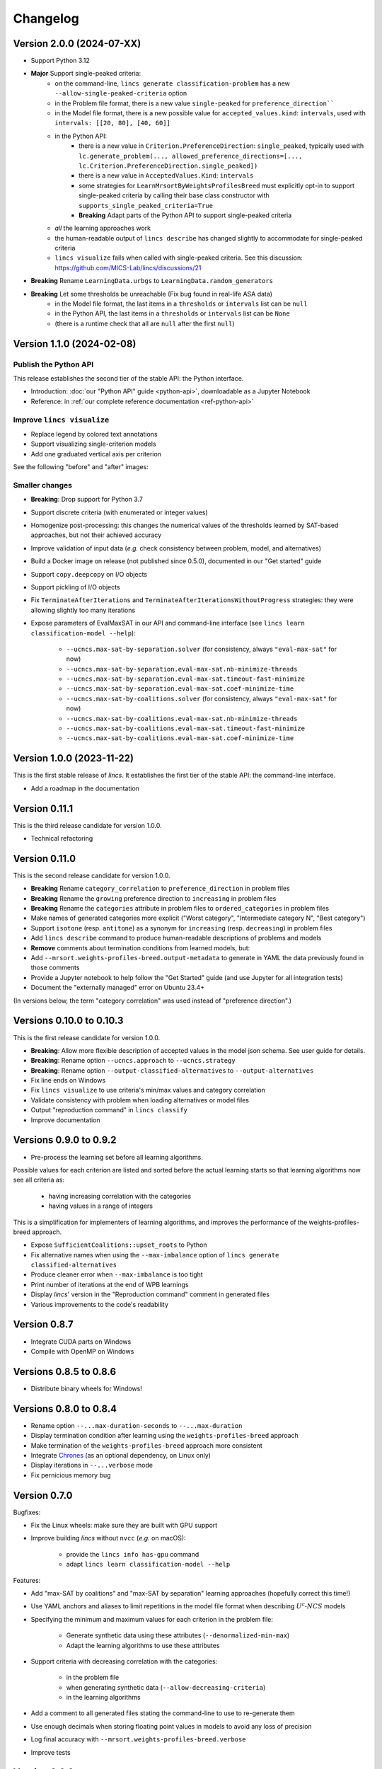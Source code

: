 .. Copyright 2023-2024 Vincent Jacques

=========
Changelog
=========

Version 2.0.0 (2024-07-XX)
==========================

- Support Python 3.12

- **Major** Support single-peaked criteria:
    - on the command-line, ``lincs generate classification-problem`` has a new ``--allow-single-peaked-criteria`` option
    - in the Problem file format, there is a new value ``single-peaked`` for ``preference_direction````
    - in the Model file format, there is a new possible value for ``accepted_values.kind``: ``intervals``, used with ``intervals: [[20, 80], [40, 60]]``
    - in the Python API:
        - there is a new value in ``Criterion.PreferenceDirection``: ``single_peaked``, typically used with ``lc.generate_problem(..., allowed_preference_directions=[..., lc.Criterion.PreferenceDirection.single_peaked])``
        - there is a new value in ``AcceptedValues.Kind``: ``intervals``
        - some strategies for ``LearnMrsortByWeightsProfilesBreed`` must explicitly opt-in to support single-peaked criteria by calling their base class constructor with ``supports_single_peaked_criteria=True``
        - **Breaking** Adapt parts of the Python API to support single-peaked criteria
    - *all* the learning approaches work
    - the human-readable output of ``lincs describe`` has changed slightly to accommodate for single-peaked criteria
    - ``lincs visualize`` fails when called with single-peaked criteria. See this discussion: https://github.com/MICS-Lab/lincs/discussions/21

- **Breaking** Rename ``LearningData.urbgs`` to ``LearningData.random_generators``

- **Breaking** Let some thresholds be unreachable (Fix bug found in real-life ASA data)
    - in the Model file format, the last items in a ``thresholds`` or ``intervals`` list can be ``null``
    - in the Python API, the last items in a ``thresholds`` or ``intervals`` list can be ``None``
    - (there is a runtime check that all are ``null`` after the first ``null``)

Version 1.1.0 (2024-02-08)
==========================

Publish the Python API
----------------------

This release establishes the second tier of the stable API: the Python interface.

- Introduction: :doc:`our "Python API" guide <python-api>`, downloadable as a Jupyter Notebook
- Reference: in :ref:`our complete reference documentation <ref-python-api>`

Improve ``lincs visualize``
---------------------------

- Replace legend by colored text annotations
- Support visualizing single-criterion models
- Add one graduated vertical axis per criterion

See the following "before" and "after" images:

.. image:: changelog/visualization-improvements/model-1.0.png

.. image:: changelog/visualization-improvements/model-1.1.png

Smaller changes
---------------

- **Breaking**: Drop support for Python 3.7
- Support discrete criteria (with enumerated or integer values)
- Homogenize post-processing: this changes the numerical values of the thresholds learned by SAT-based approaches, but not their achieved accuracy
- Improve validation of input data (*e.g.* check consistency between problem, model, and alternatives)
- Build a Docker image on release (not published since 0.5.0), documented in our "Get started" guide
- Support ``copy.deepcopy`` on I/O objects
- Support pickling of I/O objects
- Fix ``TerminateAfterIterations`` and ``TerminateAfterIterationsWithoutProgress`` strategies: they were allowing slightly too many iterations
- Expose parameters of EvalMaxSAT in our API and command-line interface (see ``lincs learn classification-model --help``):

    - ``--ucncs.max-sat-by-separation.solver`` (for consistency, always ``"eval-max-sat"`` for now)
    - ``--ucncs.max-sat-by-separation.eval-max-sat.nb-minimize-threads``
    - ``--ucncs.max-sat-by-separation.eval-max-sat.timeout-fast-minimize``
    - ``--ucncs.max-sat-by-separation.eval-max-sat.coef-minimize-time``
    - ``--ucncs.max-sat-by-coalitions.solver`` (for consistency, always ``"eval-max-sat"`` for now)
    - ``--ucncs.max-sat-by-coalitions.eval-max-sat.nb-minimize-threads``
    - ``--ucncs.max-sat-by-coalitions.eval-max-sat.timeout-fast-minimize``
    - ``--ucncs.max-sat-by-coalitions.eval-max-sat.coef-minimize-time``

Version 1.0.0 (2023-11-22)
==========================

This is the first stable release of *lincs*.
It establishes the first tier of the stable API: the command-line interface.

- Add a roadmap in the documentation

Version 0.11.1
==============

This is the third release candidate for version 1.0.0.

- Technical refactoring

Version 0.11.0
==============

This is the second release candidate for version 1.0.0.

- **Breaking** Rename ``category_correlation`` to ``preference_direction`` in problem files
- **Breaking** Rename the ``growing`` preference direction to ``increasing`` in problem files
- **Breaking** Rename the ``categories`` attribute in problem files to ``ordered_categories`` in problem files
- Make names of generated categories more explicit ("Worst category", "Intermediate category N", "Best category")
- Support ``isotone`` (resp. ``antitone``) as a synonym for ``increasing`` (resp. ``decreasing``) in problem files
- Add ``lincs describe`` command to produce human-readable descriptions of problems and models
- **Remove** comments about termination conditions from learned models, but:
- Add ``--mrsort.weights-profiles-breed.output-metadata`` to generate in YAML the data previously found in those comments
- Provide a Jupyter notebook to help follow the "Get Started" guide (and use Jupyter for all integration tests)
- Document the "externally managed" error on Ubuntu 23.4+

(In versions below, the term "category correlation" was used instead of "preference direction".)

Versions 0.10.0 to 0.10.3
=========================

This is the first release candidate for version 1.0.0.

- **Breaking**: Allow more flexible description of accepted values in the model json schema. See user guide for details.
- **Breaking**: Rename option ``--ucncs.approach`` to ``--ucncs.strategy``
- **Breaking**: Rename option ``--output-classified-alternatives`` to ``--output-alternatives``
- Fix line ends on Windows
- Fix ``lincs visualize`` to use criteria's min/max values and category correlation
- Validate consistency with problem when loading alternatives or model files
- Output "reproduction command" in ``lincs classify``
- Improve documentation

Versions 0.9.0 to 0.9.2
=======================

- Pre-process the learning set before all learning algorithms.

Possible values for each criterion are listed and sorted before the actual learning starts so that learning algorithms now see all criteria as:

    - having increasing correlation with the categories
    - having values in a range of integers

This is a simplification for implementers of learning algorithms, and improves the performance of the weights-profiles-breed approach.

- Expose ``SufficientCoalitions::upset_roots`` to Python
- Fix alternative names when using the ``--max-imbalance`` option of ``lincs generate classified-alternatives``
- Produce cleaner error when ``--max-imbalance`` is too tight
- Print number of iterations at the end of WPB learnings
- Display *lincs*' version in the "Reproduction command" comment in generated files
- Various improvements to the code's readability

Version 0.8.7
=============

- Integrate CUDA parts on Windows
- Compile with OpenMP on Windows

Versions 0.8.5 to 0.8.6
=======================

- Distribute binary wheels for Windows!

Versions 0.8.0 to 0.8.4
=======================

- Rename option ``--...max-duration-seconds`` to ``--...max-duration``
- Display termination condition after learning using the ``weights-profiles-breed`` approach
- Make termination of the ``weights-profiles-breed`` approach more consistent
- Integrate `Chrones <https://pypi.org/project/Chrones/>`_ (as an optional dependency, on Linux only)
- Display iterations in ``--...verbose`` mode
- Fix pernicious memory bug

Version 0.7.0
=============

Bugfixes:

- Fix the Linux wheels: make sure they are built with GPU support
- Improve building *lincs* without ``nvcc`` (*e.g.* on macOS):

    - provide the ``lincs info has-gpu`` command
    - adapt ``lincs learn classification-model --help``

Features:

- Add "max-SAT by coalitions" and "max-SAT by separation" learning approaches (hopefully correct this time!)
- Use YAML anchors and aliases to limit repetitions in the model file format when describing :math:`U^c \textsf{-} NCS` models
- Specifying the minimum and maximum values for each criterion in the problem file:

    - Generate synthetic data using these attributes (``--denormalized-min-max``)
    - Adapt the learning algorithms to use these attributes

- Support criteria with decreasing correlation with the categories:

    - in the problem file
    - when generating synthetic data (``--allow-decreasing-criteria``)
    - in the learning algorithms

- Add a comment to all generated files stating the command-line to use to re-generate them
- Use enough decimals when storing floating point values in models to avoid any loss of precision
- Log final accuracy with ``--mrsort.weights-profiles-breed.verbose``
- Improve tests

Version 0.6.0
=============

- **Remove buggy "max-SAT by coalitions" approach**
- Add "SAT by separation" approach

Version 0.5.1
=============

- Publish wheels for macOS

Version 0.5.0
=============

- Implement "SAT by coalitions" and "max-SAT by coalitions" **removed in 0.6.0** learning methods
- Add `misclassify_alternatives` to synthesize noise on alternatives
- Expend the model file format to support specifying the sufficient coalitions by their roots
- Produce "manylinux_2_31" binary wheels
- Improve YAML schemas for problem and model file formats
- Use the "flow" YAML formatting for arrays of scalars
- Improve consistency between Python and C++ APIs (not yet documented though)
- Add more control over the "weights, profiles, breed" learning method (termination strategies, "verbose" option)
- Add an expansion point for the breeding part of "weights, profiles, breed"
- Add an exception for failed learnings

Version 0.4.5
=============

- Use JSON schemas to document and validate the problem and model files
- Support development on macOS and on machines without a GPU
- Improve documentation

Versions 0.4.1 to 0.4.4
=======================

Never properly published

Version 0.4.0
=============

- Add a GPU (CUDA) implementation of the accuracy heuristic strategy for the "weights, profiles, breed" learning method
- Introduce Alglib as a LP solver for the "weights, profiles, breed" learning method
- Publish a Docker image with *lincs* installed
- Change "domain" to "problem" everywhere
- Improve documentation
- Improve model and alternatives visualization
- Expose 'Alternative::category' properly

Versions 0.3.4 to 0.3.7
=======================

- Improve documentation

Version 0.3.3
=============

- Fix Python package description

Version 0.3.2
=============

- License (LGPLv3)

Version 0.3.1
=============

- Fix installation (missing C++ header file)

Version 0.3.0
=============

- Implement learning an MR-Sort model using Sobrie's heuristic on CPU

Version 0.2.2
=============

- Add options: `generate model --mrsort.fixed-weights-sum` and `generate classified-alternatives --max-imbalance`

Version 0.2.1
=============

- Fix images on the PyPI website

Version 0.2.0
=============

- Implement generation of pseudo-random synthetic data
- Implement classification by MR-Sort models
- Kick-off the documentation effort with a quite nice first iteration of the README

Version 0.1.3
=============

Initial publication with little functionality
